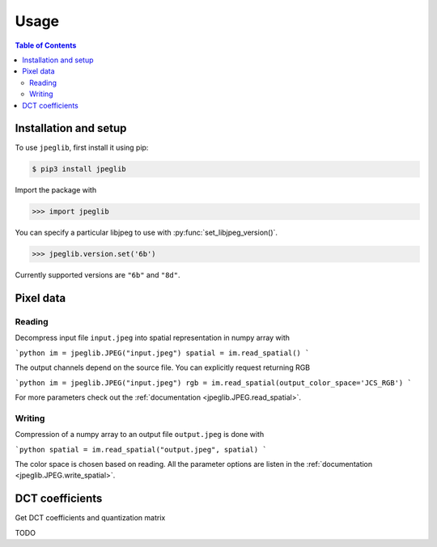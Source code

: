 Usage
=====

.. contents:: Table of Contents

Installation and setup
----------------------

To use ``jpeglib``, first install it using pip:

.. code-block:: console

   $ pip3 install jpeglib

Import the package with

>>> import jpeglib

You can specify a particular libjpeg to use with
:py:func:`set_libjpeg_version()`.

>>> jpeglib.version.set('6b')

Currently supported versions are ``"6b"`` and ``"8d"``. 

Pixel data
----------

Reading
^^^^^^^

Decompress input file ``input.jpeg`` into spatial representation in numpy array with

```python
im = jpeglib.JPEG("input.jpeg")
spatial = im.read_spatial()
```

The output channels depend on the source file. You can explicitly request returning RGB

```python
im = jpeglib.JPEG("input.jpeg")
rgb = im.read_spatial(output_color_space='JCS_RGB')
```

For more parameters check out the :ref:`documentation <jpeglib.JPEG.read_spatial>`.

Writing
^^^^^^^

Compression of a numpy array to an output file ``output.jpeg`` is done with

```python
spatial = im.read_spatial("output.jpeg", spatial)
```

The color space is chosen based on reading. All the parameter options are listen in the
:ref:`documentation <jpeglib.JPEG.write_spatial>`.

DCT coefficients
----------------

Get DCT coefficients and quantization matrix

TODO